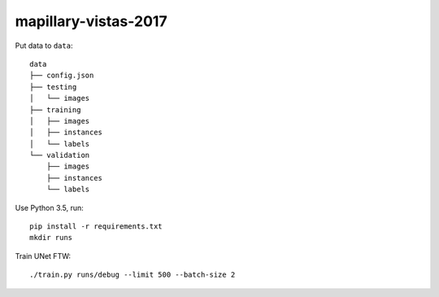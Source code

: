 mapillary-vistas-2017
=====================

Put data to ``data``::

    data
    ├── config.json
    ├── testing
    │   └── images
    ├── training
    │   ├── images
    │   ├── instances
    │   └── labels
    └── validation
        ├── images
        ├── instances
        └── labels

Use Python 3.5, run::

    pip install -r requirements.txt
    mkdir runs


Train UNet FTW::

    ./train.py runs/debug --limit 500 --batch-size 2

